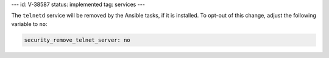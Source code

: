 ---
id: V-38587
status: implemented
tag: services
---

The ``telnetd`` service will be removed by the Ansible tasks, if it is
installed. To opt-out of this change, adjust the following variable
to ``no``:

.. code-block:: yaml

    security_remove_telnet_server: no
